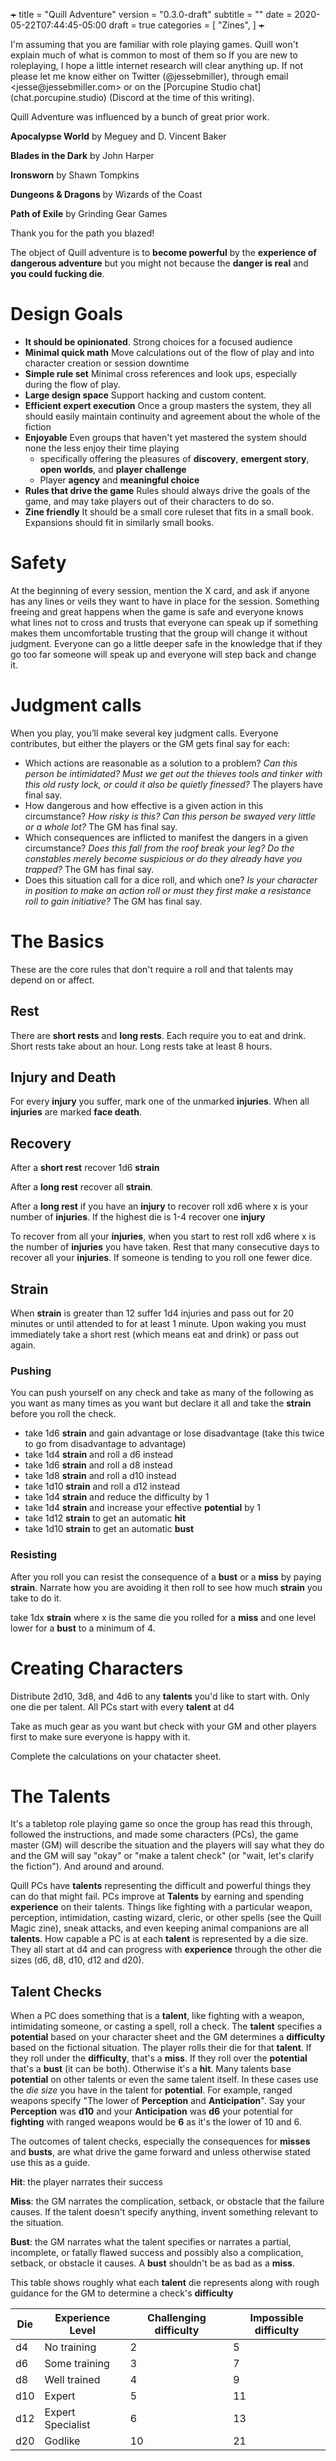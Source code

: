 +++
title = "Quill Adventure"
version = "0.3.0-draft"
subtitle = ""
date = 2020-05-22T07:44:45-05:00
draft = true
categories = [
  "Zines",
]
+++

I'm assuming that you are familiar with role playing games. Quill
won't explain much of what is common to most of them so If you are new
to roleplaying, I hope a little internet research will clear anything
up. If not please let me know either on Twitter (@jessebmiller),
through email <jesse@jessebmiller.com> or on the [Porcupine Studio
chat](chat.porcupine.studio) (Discord at the time of this writing).

Quill Adventure was influenced by a bunch of great prior work.

*Apocalypse World* by Meguey and D. Vincent Baker

*Blades in the Dark* by John Harper

*Ironsworn* by Shawn Tompkins

*Dungeons & Dragons* by Wizards of the Coast

*Path of Exile* by Grinding Gear Games

Thank you for the path you blazed!

The object of Quill adventure is to *become powerful* by the
*experience of dangerous adventure* but you might not because the
*danger is real* and *you could fucking die*.

* Design Goals

  - *It should be opinionated*. Strong choices for a focused audience
  - *Minimal quick math* Move calculations out of the flow of play and
    into character creation or session downtime
  - *Simple rule set* Minimal cross references and look ups,
    especially during the flow of play.
  - *Large design space* Support hacking and custom content.
  - *Efficient expert execution* Once a group masters the system, they
    all should easily maintain continuity and agreement about the
    whole of the fiction
  - *Enjoyable* Even groups that haven't yet mastered the system
    should none the less enjoy their time playing
    - specifically offering the pleasures of *discovery*, *emergent
      story*, *open worlds*, and *player challenge*
    - Player *agency* and *meaningful choice*
  - *Rules that drive the game* Rules should always drive the goals of
    the game, and may take players out of their characters to do so.
  - *Zine friendly* It should be a small core ruleset that fits in a
    small book. Expansions should fit in similarly small books.

* Safety

  At the beginning of every session, mention the X card, and ask if
  anyone has any lines or veils they want to have in place for the
  session. Something freeing and great happens when the game is safe
  and everyone knows what lines not to cross and trusts that everyone
  can speak up if something makes them uncomfortable trusting that the
  group will change it without judgment. Everyone can go a little
  deeper safe in the knowledge that if they go too far someone will
  speak up and everyone will step back and change it.

* Judgment calls

  When you play, you’ll make several key judgment calls. Everyone
  contributes, but either the players or the GM gets final say for
  each:

  - Which actions are reasonable as a solution to a problem? /Can this
    person be intimidated? Must we get out the thieves tools and/
    /tinker with this old rusty lock, or could it also be quietly
    finessed?/ The players have final say.
  - How dangerous and how effective is a given action in this
    circumstance? /How risky is this? Can this person be swayed very
    little or a whole lot?/ The GM has final say.
  - Which consequences are inflicted to manifest the dangers in a
    given circumstance? /Does this fall from the roof break your leg?
    Do the constables merely become suspicious or do they already have/
    /you trapped?/ The GM has final say.
  - Does this situation call for a dice roll, and which one? /Is your
    character in position to make an action roll or must they first/
    /make a resistance roll to gain initiative?/ The GM has final say.

* The Basics

  These are the core rules that don't require a roll and that talents
  may depend on or affect.

** Rest

   There are *short rests* and *long rests*. Each require you to eat
   and drink. Short rests take about an hour. Long rests take at least
   8 hours.

** Injury and Death

   For every *injury* you suffer, mark one of the unmarked
   *injuries*. When all *injuries* are marked *face death*.

** Recovery

   After a *short rest* recover 1d6 *strain*

   After a *long rest* recover all *strain*.

   After a *long rest* if you have an *injury* to recover roll xd6
   where x is your number of *injuries*. If the highest die is 1-4
   recover one *injury*

   To recover from all your *injuries*, when you start to rest roll xd6
   where x is the number of *injuries* you have taken. Rest that many
   consecutive days to recover all your *injuries*. If someone is
   tending to you roll one fewer dice.

** Strain

   When *strain* is greater than 12 suffer 1d4 injuries and pass out
   for 20 minutes or until attended to for at least 1 minute. Upon
   waking you must immediately take a short rest (which means eat and
   drink) or pass out again.

*** Pushing

    You can push yourself on any check and take as many of the
    following as you want as many times as you want but declare it all
    and take the *strain* before you roll the check.

    - take 1d6 *strain* and gain advantage or lose disadvantage
      (take this twice to go from disadvantage to advantage)
    - take 1d4 *strain* and roll a d6 instead
    - take 1d6 *strain* and roll a d8 instead
    - take 1d8 *strain* and roll a d10 instead
    - take 1d10 *strain* and roll a d12 instead
    - take 1d4 *strain* and reduce the difficulty by 1
    - take 1d4 *strain* and increase your effective *potential* by 1
    - take 1d12 *strain* to get an automatic *hit*
    - take 1d10 *strain* to get an automatic *bust*

*** Resisting

    After you roll you can resist the consequence of a *bust* or a
    *miss* by paying *strain*. Narrate how you are avoiding it then roll
    to see how much *strain* you take to do it.

    take 1dx *strain* where x is the same die you rolled for a *miss*
    and one level lower for a *bust* to a minimum of 4.


* Creating Characters

  Distribute 2d10, 3d8, and 4d6 to any *talents* you'd like to start
  with. Only one die per talent. All PCs start with every *talent* at
  d4

  Take as much gear as you want but check with your GM and other
  players first to make sure everyone is happy with it.

  Complete the calculations on your chatacter sheet.

* The Talents

  It's a tabletop role playing game so once the group has read this
  through, followed the instructions, and made some characters (PCs),
  the game master (GM) will describe the situation and the players
  will say what they do and the GM will say "okay" or "make a talent
  check" (or "wait, let's clarify the fiction"). And around and
  around.

  Quill PCs have *talents* representing the difficult and powerful
  things they can do that might fail. PCs improve at *Talents* by
  earning and spending *experience* on their talents. Things like
  fighting with a particular weapon, perception, intimidation, casting
  wizard, cleric, or other spells (see the Quill Magic zine), sneak
  attacks, and even keeping animal companions are all *talents*. How
  capable a PC is at each *talent* is represented by a die size. They
  all start at d4 and can progress with *experience* through the other
  die sizes (d6, d8, d10, d12 and d20).

** Talent Checks

   When a PC does something that is a *talent*, like fighting with a
   weapon, intimidating someone, or casting a spell, roll a check. The
   *talent* specifies a *potential* based on your character sheet and
   the GM determines a *difficulty* based on the fictional situation.
   The player rolls their die for that *talent*. If they roll under
   the *difficulty*, that's a *miss*. If they roll over the
   *potential* that's a *bust* (it can be both). Otherwise it's a
   *hit*. Many talents base *potential* on other talents or even the
   same talent itself. In these cases use the /die size/ you have in
   the talent for *potential*. For example, ranged weapons specify
   "The lower of *Perception* and *Anticipation*". Say your
   *Perception* was *d10* and your *Anticipation* was *d6* your
   potential for *fighting* with ranged weapons would be *6* as it's
   the lower of 10 and 6.

   The outcomes of talent checks, especially the consequences for
   *misses* and *busts*, are what drive the game forward and unless
   otherwise stated use this as a guide.

   *Hit*: the player narrates their success

   *Miss*: the GM narrates the complication, setback, or obstacle that
   the failure causes. If the talent doesn't specify anything, invent
   something relevant to the situation.

   *Bust*: the GM narrates what the talent specifies or narrates a
   partial, incomplete, or fatally flawed success and possibly also a
   complication, setback, or obstacle it causes. A *bust* shouldn't be
   as bad as a *miss*.

   This table shows roughly what each *talent* die represents
   along with rough guidance for the GM to determine a check's
   *difficulty*

   | Die | Experience Level  | Challenging difficulty | Impossible difficulty |
   |-----+-------------------+------------------------+-----------------------|
   | d4  | No training       |                      2 |                     5 |
   | d6  | Some training     |                      3 |                     7 |
   | d8  | Well trained      |                      4 |                     9 |
   | d10 | Expert            |                      5 |                    11 |
   | d12 | Expert Specialist |                      6 |                    13 |
   | d20 | Godlike           |                     10 |                    21 |

** Advantage and Disadvantage

   Some rules grant you *advantage* or give you *disadvantage*. When
   you have *advantage* roll 2 dice and take the better die. When you
   have *disadvantage* roll 2 and take the worse. A *hit* is better
   than *bust* is better than *miss*

** Talent properties

   There are some properties that are named here, and then simply
   referenced in their talent description. Things like range for
   weapons, verbal and somatic components for spells etc.

*** Melee

    Potential: *Fight* when used in melee range

*** Ranged X Y

    Potential: Lower of *Perception* and *Anticipation* when used
    outside beyond melee range up to X feet. Every Y feet beyond that
    the target gains 1 *defense*

*** Reach

    Potential: *Fight* when used in melee range or just outside of
    melee range.

    When you *fight* just beyond melee range with a *reach* weapon you
    can keep one opponent from entering melee range until they find an
    opportunity to close. When you *fight* with a *reach* weapon in melee
    range you are *disadvantaged*

    The opponent may move into melee range whenever you *miss*. If they
    do you must *quick draw* at *disadvantage* in order switch to a
    melee weapon.

    The opponent may move into melee range whenever you *bust*. If they
    do you must *quick draw* with *advantage* in order to switch to a
    melee weapon.

*** Sunder

    When you *fight* and *bust* reduce the target's armor by 1 in
    addition to any other effects.

*** Finesse

    For the purposes of determining *defense* when fighting with a
    *finesse* weapon treat your number of injuries as one fewer. This
    makes your base unarmored defense 4 with no injuries.

*** Flexible

    Can be used either one handed or two handed.

* Advancement

  When you *push yourself* and *miss* using a *talent* mark it for an
  Experience Point (*XP*). Once you've marked enough *XP* for a talent
  you may advance it to its next highest die by paying its cost in
  *XP* during a long rest. All PCs have a d4 in every *talent*.

  | Next Die | XP Cost |
  |----------+---------|
  | d6       |       1 |
  | d8       |       2 |
  | d10      |       3 |
  | d12      |       4 |
  | d20      |       8 |

* Appendix A: Talents
** Animal Companionship

   Potential: Lower of *perception* and *Animal Companionship*-4

   When you dedicate a few hours and work to form a bond of
   companionship with an animal, either set up a new 5 step
   companionship clock or make progress on an existing companionship
   clock by rolling

   Difficulty:

   | Difficulty | Animal                                                  |
   |------------+---------------------------------------------------------|
   |          2 | Domestic animals (Dogs, Cats, Ravens, Horses)           |
   |          4 | Wild domestic Counterparts (Wolves, Big Cats, Raptors)  |
   |          6 | Other wild animals (Elephants, Reptiles, Bears, Jackal) |
   |          8 | Dire Animals                                            |
   |         10 | Beasts                                                  |
   |         12 | Monsters                                                |

   *Hit* Mark two ticks on the clock

   *Bust* Mark one tick on the clock

   *Miss* Remove one tick on the clock

** Anticipation

   Potential: *Anticipation*-4

   Roll when you think you could have *anticipated* something. Say how
   you anticipated it and how you are prepared. The GM will set a
   difficulty based on the plausibility and may ask for a flashback
   scene.

   *Hit* You anticipated it and are well prepared.

   *Bust* You anticipated it, but it came at a cost. Choose one
   depending on context.
   - It was expensive to prepare lower your coin die rank
   - You owe someone a favor
   - The anticipation was stressful take 1d6 stress

   *Miss* You spent your energy and preparation anticipating something
   else. Choose one from above

** Athletics

   TODO

** Convince

   Potential: *Convince*-2

   Roll when you try to get someone to see things your way, or do
   something they wouldn't do on their own.

   *Hit* They see things your way or do what you convinced them to do

   *Bust* They are convinced but get some important detail wrong. They
   do what you want but somehow manage to add another problem you now
   have to deal with

   *Miss* They are not convinced and are done talking. They want to
   end the conversation or interaction as quickly as possible.
   Suddenly they have somewhere important to be. They may turn the
   tables and now expect you to do something for them instead.

** Face Death

   Potential: *Face Death* -4
   Difficulty: 4

   *Hit* You are incapacitated until you've healed an injury. Roll as per
   *long rest recovery* but without the requirement to eat and drink---you are
   unable to in a coma---and only once a day. If you don't heal an
   injury within 6 days you die.

   *Bust* You are incapacitated and must heal an injury fast. Roll as
   per *long rest recovery* as above. If you don't heal an injury you
   die.

   *Miss* You die

** Face Damage

   Potential: Infinity

   Difficulty: The damage faced

   Roll when you are hit by a weapon, fall from a great height, or
   otherwise *face damage*.

   *Hit* GM chooses one as appropriate
   1. suffer 2 strain for unarmed or improvised weapon
   2. suffer 3 strain for a one handed weapon
   3. suffer 5 strain for a two handed weapon
   4. potentially more strain based on the circumstances. How high a
      fall was, how sharp the rocks are etc.

   *Miss* GM chooses one as appropriate
   1. suffer 8 strain for an unarmed attack
   2. suffer 10 strain for an improvised weapon
   3. suffer 1 injury if hit by a one handed weapon
   4. suffer 2 injuries if hit by a two handed weapon
   5. potentially more injuries based on the circumstances. How high a
      fall was, how sharp the rocks are etc.

** Face Danger

   When you attempt something risky or react to an imminent threat,
   envision your action and roll.  Describe the characters hopes or
   goal and what could go wrong then estimate the *difficulty* of
   avoiding the danger and the *potential* for things to go well.

   Roll any die you want.

   On a strong hit, you are successful.

   On a weak hit, you succeed, but face a troublesome cost. Choose one
   as appropriate...
   - You are delayed, lose advantage, or face a new danger
   - You are tired or hurt: Face Damage
   - You are dispirited or afraid: Take 2 Strain
   - You sacrifice resources: Suffer -1 supply as appropriate
   - something that could have gone wrong does go wrong

   On a miss, you fail, what could have gone wrong goes wrong

** Fight

   Potential: lower of *athletics* and *fight*-4

   When you *fight* toe to toe in melee (close) range roll with a
   difficulty of your opponent's *defense*.

   When you *fight* with a *weapon* that weapon's properties replace
   *fight's* properties.

   *Hit* The target must *face damage* as rolled

   *Bust* The target's next roll is at *disadvantage*

   *Miss* Your next roll is at *disadvantage*

** Gather Information

   Potential: Gather information - 1

   When you search an area, ask questions, conduct an investigation,
   or follow a track, roll.

   On a strong hit, you discover something helpful and specific. The
   path you must follow or action you must take to make progress is
   made clear.

   On a weak hit, the information complicates things or introduces a
   new danger. Take 2 strain

   On a miss, your investigation unearths a dire threat or reveals an
   unwelcome truth that undermines your goals. Take 3 strain

** Intimidation

   Potential: *Intimidation*-5
   - +1 if you have a credible reputation for violence or retaliation
     and they are aware of it
   - +1 if you brandish a deadly weapon
   - +1 if they are not wearing armor
   - +1 if they have a d4 in *fight*
   - +1 if they have a d12 in *fight*

   Roll when you threaten retaliation in order to get what you want.

   *Hit* You get what you want

   *Bust* You get what you want but whoever you intimidated holds 2
   against you until the end of the scene. They may spend one hold to
   give you disadvantage or to gain advantage against you for one
   check.

   *Miss* You don't get what you want and whoever you intimidated
   holds 3 and may spend them as above.

** Perception

   Potential: *Perception* - 2

   when a player wants to make a perception check they are saying "I
   want something important to be here" or "I need some hooks to move
   things forward" or "this is a good place for there to be something
   interesting, let's come up with something"

   The player starts by saying what they want to notice or find
   out. "is this person a danger to me?" "Who's in charge here?" "are
   there traps?"

   This check should start a conversation about what might be here to
   notice

   Hitchcock's Bomb, the players should be let in on it even if the
   characters are not. This roll should be about figuring out how much
   the PCs notice.

   GM honestly summarizes all the things available from the characters
   fictional position. Talk about what might be there with the group
   even if you have something in mind.

   *Hit* notice at least 3, at most all but 1

   *Bust* notice at least 1 at most all but 3 take 2 strain

   *Miss* Notice something misleading take 5 strain

** Quick Draw

   Potential: *Anticipation*

   Difficulty: 3 to draw one handed weapons, 5 for two handed (or
   weapons that can be used two handed)

   Roll to draw your weapon when you find yourself in a *fight*
   without it drawn or to switch from one weapon to another while in a
   *fight*

   *Hit* You draw quickly. You may immediately *fight*.

   *bust* You draw relatively quickly, you may immediately *fight*
   with *disadvantage*.

   *Miss* You draw the weapon, but not very quickly. Others have an
   opportunity to make a move

** Sneak Attack

   Potential:
   - *Quick Draw* when you use suddenness of attack to catch them off
     guard
   - *Anticipation* when you lay in wait
   - *Stealth* when you sneak up on them
   - *Perception* when they are fully engaged on something else (like
     fighting someone else, or taking aim at someone else, or
     equivalent attention otherwise

   Difficulty: Their defense as though they have 3 injuries

   When you attack someone who is unaware of your intention roll

   *Hit* as though they were hit by the weapon you wield. They *face
   damage* with *disadvantage*

   *Bust* You miss but may immediately *fight*

   *Miss* You missed the target and they may *quick draw* against a
   difficulty of your roll

** Undertake a Journey

   Potential: *supply(meals)* - 2

   When you travel across hazardous or unfamiliar lands, first
   estimate how far it is. Represent the distance by choosing a
   difficulty for the journey

   | Difficulty | Best Case Travel Time |
   |------------+-----------------------|
   |          2 | 1 day                 |
   |          3 | 3 days                |
   |          4 | 1 week                |
   |          5 | 2 weeks               |
   |          6 | 1 month               |
   |          7 | 3 months              |
   |          8 | 6 months              |
   |          9 | 9 months              |
   |         10 | 1 year                |
   |         11 | 3 years               |
   |         12 | 5 years               |

   Then, roll *supply (meals)*.

   *Hit*, you reach the destination in the best case travel time,
   envision the trip, reduce supply(meals, travel) by one. Set your
   strain to 5

   *bust* make it to a waypoint along the way. Reduce *supply(meals)*,
   and the difficulty of the journey by one. Take 2 strain. Roll again
   when ready to continue

   *miss* you are waylaid by a perilous event. reduce and *supply
   (meals)* by one. Take 4 strain. Roll again when ready to continue

* Appendix B: Special Talents
** Coin

   Potential: Higher of *perception* and *anticipation*

   Coin is not earned with experience but is worked for, traded for,
   found, stolen and so on. When you earn substantial *coin* increase
   the die size. PCs can't carry more than d12 coin on them.

   Roll when you spend *coin* to buy supplies or gear. The GM will
   come up with a difficulty representing the price based on rarity
   and cost to produce.

   *Hit* you can easily afford it

   *bust* You can afford it at some cost. Either don't buy it or
   reduce your coin die by one rank.

   *miss* You can afford it only at great cost (or not at all). Either
   don't buy it or reduce your coin by 3 ranks.

   Coin can be reduced to d0 (but not below)

** Supplies

   Supply dice are not bought with experience, they are bought with
   coin.

   Potential: infinity

   Difficulty: higher of 12 - *perception*, 12 - *anticipation*, and *strain*

   Before each rest roll for each supply (meals, ammunition, etc.) if
   you used it since your previous rest (always roll meals).

   *Hit* There are plenty more

   *miss* there are your die roll more. Track these individually
   without rolling *supplies*

* Appendix C: Gear
** Camping Kit

   You've got everything you need to make camp. Gain advantage on
   *short rest* recovery rolls.

** Armor

   When you get armor, do all the character sheet calculations for
   when you wear it so that you don't have to figure it all out during
   a scene.

*** Leather

    Armor Rating: 4 - number of injuries

*** Chain Mail

    Armor Rating: 5

    *Fight* at *disadvantage*

*** Plate

    Armor Rating: 6

    *Fight* at *disadvantage*, opponents *fight* at *advantage*

*** Shield

    Armor Rating: +1, cannot use weapons two handed.

** Weapons
*** Spear

    Reach, Flexible, Ranged 40

*** Hand Axe

    Melee, Sunder

*** Battle Axe

    Melee, Two Handed, Sunder

*** Sword

    Melee, Finesse

*** Long Sword

    Melee, Two Handed, Finesse

*** Bow

    Ranged 120

* License

This work is licensed under a Creative Commons Attribution 4.0
International License (http://creativecommons.org/licenses/by/4.0/).

This work is based on *Blades in the Dark* (found at
http://www.bladesinthedark.com/), product of One Seven Design,
developed and authored by John Harper, and licensed for our use under
the Creative Commons Attribution 3.0 Unported license
(http://creativecommons.org/licenses/by/3.0/).

* Notes

  - add talents with higher levels of abstraction
    - the fighting strategy moves like kite, wear them down, etc.
    - social manuvers, fame, reputation, etc.
  - add beliefs (maybe expand with fears and habits too?)
    - Acting in accordance with beleifs limit the amount of strain you
      take for doing it, beleifs let you push yourself with less stress
    - When invoking beliefs the rules make you talk about who the
      character is, what their power is about, etc.
** Fight notes
  - give weapons advantages for being fast and far reaching
  - Make shields great, they should nullify advantages from other
    weapons especially range and speed
  - Make weapon speed matter somehow.
  - Ranges of weapons
    - range (bows, thrown spears etc)
    - Pole weapons (spears, halberds etc)
    - Melee weapons (backups, swords, maces, axes)
    - Close weapons (can be used in grappling. knives, daggers)
  - outside of range you cannot even fight,
    - 1 level inside of range you are at disadvantage, more than that
      you cannot fight
    - Closing range is dangerous
    - Shields make closing range much safer
  - Weapon speed matters. swords hit first, axes damage armor, hurt more.

  - let fights be clocks or progress tracks, handle them like
    ironsworn.
    - when you start a fight against a leviathain anything reasonable
      can be progress in the fight, even things that are not directly
      related to fighting it like crafting an appropriate weapon,
      learning the creatures weakness through observation, waiting
      until it's asleep to start and so on.
    - Every move, of course, when you are in a fight gives the foe an
      opportunity to gain advantage as well.
    - frame fights as a battle for advantage (wounding the other of
      course is an advantage, but so is building encampments, studying
      their history, taunting or frightning them, or running them out
      of supplies)
  - fights are when opponents are both aware of the other and are both
    actively engaged in the fight
    - It may enter and exit various arenas and scopes though.
      - social, physical, psychological arenas for example
      - moment to moment, hour to hour, day to day, week, month, year
        scopes are all possible.
** References

   - https://maziriansgarden.blogspot.com/2020/06/pleasures-of-osr-overcoming-challenges.html
   - https://maziriansgarden.blogspot.com/2019/04/pleasures-of-osr-secrecy-and-discovery.html
   - https://maziriansgarden.blogspot.com/2019/04/pleasures-of-osr-emergent-story-and.html

** The order to learn the game
*** The Conversation

    Agenda and purpose:
    - To construct a unanimously agreed upon fictional reality together
    - To follow a procedure and set of rules to guide the process
      - We consent as equals to the procedure and rules, so that ascent
        to the results is fair and fast

    The foundation is the conversation, everyone talks about what the
    rules mean to the fiction and what the fiction means to the rules.

**** Division of responsibility

     Both narrative responsibility and rules referee responsibility

     usually the GM and PC division, but other divisions could be
     swapped in

     Design for solo first, publish for guided with a solo option

*** Risk taking, Conflict, and Rolling Dice
    Die size, Potential, Difficulty
    Hit Bust Miss

    If there is a move that covers the situation use that move.

    common rules are factored out into a glossary of terms that moves
    will reference like in magic the gathering

**** Take a risk

     When you take a risk the GM decides a potential, difficulty, and
     die size for you to use, and sets out what happens on a hit bust
     and miss

     When you do something that is in conflict with someone else roll
     as taking a risk. The risk is that someone will be able to stop
     you, will retaliate, or will undo what you've done.

*** It's Moves all the way down

    It's moves that make the difference between one format/setting/etc
    and it's moves all the way down.

    *Moves Chain* When you push yourself you might need to endure
    strain and when you endure strain you might then need to face
    damage then maybe face death When you fight you might need to face
    damage and so on.

**** Basic moves

     Fiction and cues determining dice that affect the fiction

**** Incremental Moves

     Fiction and cues determining dice that affect fiction and cues

***** Endure Damage
***** Face Death
***** Rest
***** Advancement
***** Push yourself
***** Endure Strain
***** Fight
***** Faction turns as moves

* Playtest Log

** Lando
*** D10
    - Spear
    - Axe
*** D8
    - Fight
    - Perceptoin
    - Anticipation
*** D6
    - Face Damage
    - Face Death
    - Quick Draw
    - Sneak Attack
*** Gear
    - Camping Kit


** World
   Classic D&D with no Magic

** Situation
   Lando, an entitled teenager, has just run away from home with what
   he thinks he needs to survive and make a name for himslef as an
   adventurer

   Starting just outside home villiage

   /[roll on town name
   table(https://chartopia.d12dev.com/collection/50/) /foxhollow/

   /Draw a dot labeled Foxhollow (parents) in the middle of an A3 sheet/

   /envisioning.../ Heads north along the main road, there is an old
   ruins in the woods there have been rumors of treasure in.

   /Always ask, what is the goal?/ The goal is to get the treasure in
   the ruins nearby.

   /Then always say okay or ask what first what might go wrong? so
   what first? what might go wrong?/ gotta find my way there... It's
   been so long I don't actually remember where it is but I hope I'll
   recognize it when I get there.

   /Draw the road north out of town/

   *Undertake a Journey*

   - Potential 4
   - Difficulty 2
   - Die d6

   Hit(4) I'm able to travel far enough

   Strain 5

   /do I find it though?/

   *Perception*

   - Potential 6
   - Difficulty 4
   - Die d8

   Miss 2 (whelp nope)

   Lando, unable to find where to turn off for the ruins, night
   falling, and tired from a days journey, makes camp.

   Make camp, take a long rest, roll supplies

   *Supplies(meals)*

   - Potential infinity
   - Difficulty 5
   - Die d6

   Miss (4) 4 meals left

   *Long rest* recover all strain

   Spend the day looking through the wilderness for the ruins. I know
   they are here somewhere.

   *Gather Information*

   - Potential 3
   - Difficulty 2 (not that hard, it's here somewhere)
   - Die d4

   Hit (3)

   There they are, just there in that gully, smaller than I remember,
   I must have grown up since I'd been here last. There are a few
   foundations and a few fallen walls.

   /I suppose I could roll on an encounter table here, but let's say
   there is a giant rat/

   I approach spear drawn to see many animal tracks in the area. I
   hear scurrying in an underground room nearby so I hide near the
   entrance, and throw a bit of food out in the open.

   /always ask what's the goal?/

   I want to lure the creature out without being noticed so I can
   sneak attack it.

   /What might go wrong?/

   - It might not care about the food and might not come out.
   - It might already know where I am and care more about me than the
     food. (require anticipation or get attacked simultaneously

   *Face Danger* (generic roll?)

   - Potential 5
   - Difficulty 3
   - Die d10

   Bust (7)

   A Giant Rat bursts out of the entrance coming straight for me but
   not expecting an attack. We simultaneously attack each other.

   My *sneak attack*

   - Potential 8
   - Difficulty (lower of their roll and their potential (4))
   - Die D6

   Their *Fight* (2hd creature)

   /a creatures roll params are based on their hit dice, 2hd translates to d6/

   - Potential 4 (max roll - hd or 6 - 2)
   - Difficulty (lower of my roll and my potential (8))
   - Die d6

   I roll 3

   They roll 1

   I Hit, they Miss

   They face damage with disadvantage and have disadvantage on their
   next roll

   They *face 3 damage* disadvantaged

   - Potential 4
   - Difficulty 3
   - Die D6

   Miss (3, 2)

   2 injuries (they die)

   The Rat pounces straight at me but is not ready for the spear point
   in their path. I've anticipated their pounce well and they impale
   themselves through the heart on my braced spear.

   I cautiously make my way into the underground room.

   /In a GMed game, what's here is whatever the GM decides, in a solo
   game we can roll for it? or just envision it?/

   roll on the [theme
   oracle](https://docs.google.com/document/d/11ypqt6GfLuBhGDJuBGWKlHa-Ru48Tf3G_6zbrYKmXgY/edit#heading=h.iou6o4oabwh)

   82: Enemy... (they) The Ratparent (3hd)

   A brooding hermit whose pet, or guard animal, or something had just
   impaled itself on my now bloody spear is in a wild, nervous,
   fearful rage.

   *Perception*

   /start with the goal/ I want to know how dangerous this hermit
   is. To me right now, and to others passing along the road.

   The honest situation. The hermit is a cannibal who raises giant
   rats and grabs people from the road north of Foxhollow. There are
   tales of monsters in the woods here.

   The evidence that's here...
   - The personal effects of a few different people
   - A workbench stained with what could be blood?
   - Pots and jars with preserved organs in them
   - a plate of liver leftovers
   - cages  with a few baby giant rats

   It's such a charged situation with the Ratparent raging and I don't
   have much time or attention to spare so some of these things that
   will be obvious when I have a chance to take a careful look could
   easily be overlooked now.

   - Potential 6
   - Difficulty 4 (it's charged and there is a distraction and danger
     I could lower the difficulty to take a closer look around but
     would have to face danger from the Ratparent)
   - Die d8

   Bust (7) Notice all but 3, any 2 take 2 strain
   - The personal effects of a few different people
   - A workbench stained with what could be blood?

   "Whose are those!?" I yell

   /Start with your goal/ I'm trying to understand what situation I'm
   in, and I'm also trying to get them talking and calming down.

   *Convince* them to tell me what the situation is.

   - Potential 2
   - Difficulty 3
   - Die d4

   Miss (2)

   "Get out!" they yell, waving a kitchen knife approaching me.

   I lower my spear to keep them at bay, attacking as they approach my reach.

   *Fight Spear*

   - Potential 8
   - Difficulty 3 (their hit dice)
   - Die d10

   Bust 10 Their next action is at disadvantage

   They move into my melee range awkwardly around my spear strike

   I drop my spear for my axe

   *Quick Draw* with advantage

   - Potential 8
   - Difficulty 3
   - Die d6

   Hit (3, 1)

   I draw quickly and attack with my axe

   *Fight Axe*

   - Potential 8
   - Difficulty 3 (their hit dice)
   - Die d10

   Bust 10 Target's next roll is disadvantaged

   I switch rapidly to my axe and swing a wild arcing swing which they
   flinch away from off balance. They swipe at me with their knife on
   the way.

   *Fight Knife* disadvantaged

   - Potential 8 (their die size)
   - Difficulty 3
   - Die d8

   Hit (7, 5)

   Their knife catches my armpit as my swing goes wild

   *Face 5 Damage*

   - Potential infinity
   - Difficulty 5
   - Die d6

   Hit suffer 3 strain

   *Fight Axe*

   - Potential 8
   - Difficulty 3
   - Die d10

   Hit 7

   I bury my axe in their shoulder

   They *Face 7 Damage*

   - difficulty 7
   - Die d8

   Miss (1)

   They suffer 1 injury

   taking a strong hit to their shoulder they are desperate to finish
   this fight and lunge at me with their knife.

   They *Fight Knife*

   - Potential 8 (their die size)
   - Difficulty 3
   - Die d8

   Hit (5)

   They catch my gut with their lunging stab

   I *Face 5 Damage*

   - Difficulty 5
   - Die d6

   Hit (5)  suffer 3 strain

   The blade does not puncture below muscle but does leave me with a
   nasty gash

   I hack at them

   I *Fight Axe*

   - Potential 8
   - Difficulty 3
   - Die d10

   Hit (5)

   They *Face 5 Damage*

   - Difficulty 5
   - Die d8

   Miss(4) take 1 injury

   My axe blade sinks behind their shoulder blade.

   They decide to flee for their life, First I should get to fight
   them as they turn to run, then I'll have a chance to throw my spear
   if I decide to.

   I *Fight Axe*

   - Potential 8
   - Difficulty 3
   - Die d10

   Hit (3)

   They *Face 3 Damage*

   - Difficulty 3
   - Die d8

     Hit (7) suffer 3 strain

   They turn to run and I swing again catching their arm giving it a
   small cut.

   they run for the door and I scramble to grab my Spear.

   /If I can quick draw the spear I'll be able to get a shot at them
   before they get outside/ /otherwise I'll have to face the danger
   that they get away/

   *Quick Draw*

   - Potential 8
   - Difficulty 5
   - Die d6

   Miss (3)

   They run out the door, I chase so that I can throw my spear, but
   they might get outside my spear range or behind cover.

   *Face Danger*

   - Potential 8
   - Difficulty 4
   - Die d12

   Bust (10)

   I'm able to throw just as they are reaching a large rock to drop
   down behind. I have no idea what's beyond that. I throw my spear

   *Fight Spear Ranged*

   - Potential 8
   - Difficulty 3
   - Die d10

   Hit (7)

   They *Face 7 Damage*

   - Difficulty 7
   - Die d8

   Miss (4) 1 injury (killing them)

   Just as they step off to drop down off the edge of the rock my
   spear lands into their back toppling them over the edge. I approach
   slowly with my axe drawn in case the blow didn't finish the fight.

   
